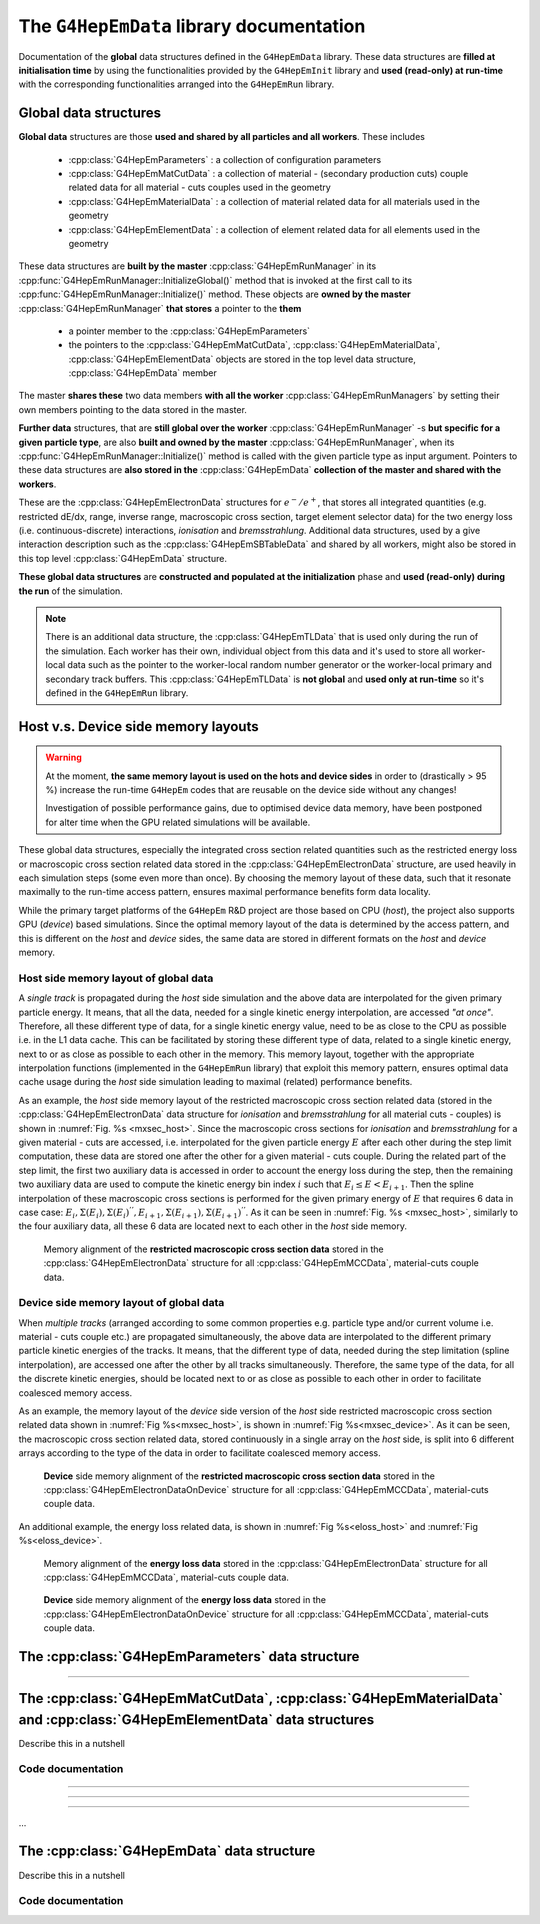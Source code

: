 The ``G4HepEmData`` library documentation
---------------------------------------------

Documentation of the **global** data structures defined in the ``G4HepEmData`` library.
These data structures are **filled at initialisation time** by using the functionalities
provided by the ``G4HepEmInit`` library and **used (read-only) at run-time** with the corresponding
functionalities arranged into the ``G4HepEmRun`` library.

.. _ref-Global-data-structures:

Global data structures
.......................

**Global data** structures are those **used and shared by all particles and all workers**. These includes

 - :cpp:class:`G4HepEmParameters` : a collection of configuration parameters
 - :cpp:class:`G4HepEmMatCutData` : a collection of material - (secondary production cuts) couple related data for all material - cuts couples used in the geometry
 - :cpp:class:`G4HepEmMaterialData` : a collection of material related data for all materials used in the geometry
 - :cpp:class:`G4HepEmElementData` : a collection of element related data for all elements used in the geometry

These data structures are **built by the master** :cpp:class:`G4HepEmRunManager` in its :cpp:func:`G4HepEmRunManager::InitializeGlobal()` method that
is invoked at the first call to its :cpp:func:`G4HepEmRunManager::Initialize()` method. These objects are **owned by
the master** :cpp:class:`G4HepEmRunManager` **that stores** a pointer to the **them**

  - a pointer member to the :cpp:class:`G4HepEmParameters`
  - the pointers to the :cpp:class:`G4HepEmMatCutData`, :cpp:class:`G4HepEmMaterialData`, :cpp:class:`G4HepEmElementData` objects are stored in the top level data structure,
    :cpp:class:`G4HepEmData` member

The master **shares these** two data members **with all the worker** :cpp:class:`G4HepEmRunManagers` by setting their own members pointing to the data stored in the master.


**Further data** structures, that are **still global over the worker** :cpp:class:`G4HepEmRunManager` -s **but specific for a given particle type**, are also **built and owned by the master** :cpp:class:`G4HepEmRunManager`,
when its :cpp:func:`G4HepEmRunManager::Initialize()` method is called with the given particle type as input argument.
Pointers to these data structures are **also stored in the** :cpp:class:`G4HepEmData` **collection of the master and shared with the workers**.

These are the :cpp:class:`G4HepEmElectronData` structures for :math:`e^-/e^+`, that stores all integrated quantities (e.g. restricted dE/dx, range, inverse range, macroscopic cross section,
target element selector data) for the two energy loss (i.e. continuous-discrete) interactions, *ionisation* and *bremsstrahlung*.
Additional data structures, used by a give interaction description such as the :cpp:class:`G4HepEmSBTableData` and shared by all workers, might also be stored in this top level
:cpp:class:`G4HepEmData` structure.


**These global data structures** are **constructed and populated at the initialization**
phase and **used (read-only) during the run** of the simulation.

.. note:: There is an additional data structure, the :cpp:class:`G4HepEmTLData` that is used only during the run of the simulation.
   Each worker has their own, individual object from this data and it's used to store all worker-local
   data such as the pointer to the worker-local random number generator or the worker-local
   primary and secondary track buffers. This :cpp:class:`G4HepEmTLData` is **not global** and **used only at run-time** so
   it's defined in the ``G4HepEmRun`` library.


.. _ref-Host-vs-Device-memory:

Host v.s. Device side memory layouts
...........................................

.. warning::

      At the moment, **the same memory layout is used on the hots and device sides** in order to (drastically > 95 %)
      increase the run-time ``G4HepEm`` codes that are reusable on the device side without any changes!

      Investigation of possible performance gains, due to optimised device data memory, have been postponed for alter time when the GPU related simulations will be available.

These global data structures, especially the integrated cross section related quantities such as the restricted energy loss or macroscopic
cross section related data stored in the :cpp:class:`G4HepEmElectronData` structure, are used heavily in each simulation steps
(some even more than once). By choosing the memory layout of these data, such that it resonate maximally to the run-time access pattern,
ensures maximal performance benefits form data locality.

While the primary target platforms of the ``G4HepEm`` R&D project are those based on CPU (*host*), the project also supports GPU (*device*)
based simulations. Since the optimal memory layout of the data is determined by the access pattern, and this is different on the *host* and *device*
sides, the same data are stored in different formats on the *host* and *device* memory.


**Host** side memory layout of global data
^^^^^^^^^^^^^^^^^^^^^^^^^^^^^^^^^^^^^^^^^^^^

A *single track* is propagated during the *host* side simulation and the above data are interpolated for the given primary particle energy.
It means, that all the data, needed for a single kinetic energy interpolation, are accessed *"at once"*.
Therefore, all these different type of data, for a single kinetic energy value, need to be as close to the CPU as possible i.e. in the L1 data cache. This can be
facilitated by storing these different type of data, related to a single kinetic energy, next to or as close as possible to each other in the memory. This memory layout, together
with the appropriate interpolation functions (implemented in the ``G4HepEmRun`` library) that exploit this memory pattern, ensures optimal data cache usage during the *host* side
simulation leading to maximal (related) performance benefits.

As an example, the *host* side memory layout of the restricted macroscopic cross section related data (stored in the :cpp:class:`G4HepEmElectronData` data structure for *ionisation* and *bremsstrahlung* for all material cuts - couples)
is shown in :numref:`Fig. %s <mxsec_host>`. Since the macroscopic cross sections for *ionisation* and *bremsstrahlung* for a given material - cuts are accessed, i.e. interpolated for the given particle energy :math:`E` after each other during the step limit computation,
these data are stored one after the other for a given material - cuts couple. During the related part of the step limit, the first two auxiliary data is accessed in order to account the energy loss during the step, then the remaining two auxiliary
data are used to compute the kinetic energy bin index :math:`i` such that :math:`E_i \leq E < E_{i+1}`. Then the spline interpolation of these macroscopic cross sections is performed for the given primary energy of :math:`E` that
requires 6 data in case case: :math:`E_i, \Sigma(E_i), \Sigma(E_i)^{''},E_{i+1}, \Sigma(E_{i+1}), \Sigma(E_{i+1})^{''}`.
As it can be seen in :numref:`Fig. %s <mxsec_host>`, similarly to the four auxiliary data, all these 6 data are located next to each other in the *host* side memory.

.. figure:: figs/macXSecData/fig_mxsec.png
   :name: mxsec_host
   :scale: 20 %
   :alt: mxsecData_host

   Memory alignment of the **restricted macroscopic cross section data** stored in the :cpp:class:`G4HepEmElectronData` structure for all :cpp:class:`G4HepEmMCCData`, material-cuts couple data.


**Device** side memory layout of global data
^^^^^^^^^^^^^^^^^^^^^^^^^^^^^^^^^^^^^^^^^^^^^^

When *multiple tracks* (arranged according to some common properties e.g. particle type and/or current volume i.e. material - cuts couple etc.) are propagated simultaneously, the above data
are interpolated to the different primary particle kinetic energies of the tracks. It means, that the different type of data, needed during the step limitation (spline interpolation), are accessed
one after the other by all tracks simultaneously. Therefore, the same type of the data, for all the discrete kinetic energies, should be located next to or as close as possible to each other in order
to facilitate coalesced memory access.

As an example, the memory layout of the *device* side version of the *host* side restricted macroscopic cross section related data shown in :numref:`Fig %s<mxsec_host>`, is shown in
:numref:`Fig %s<mxsec_device>`. As it can be seen, the macroscopic cross section related data, stored continuously in a single array on the *host* side, is split into 6 different arrays according to the type of the data
in order to facilitate coalesced memory access.

.. figure:: figs/macXSecData/fig_mxsec_onDEVICE.png
   :name: mxsec_device
   :scale: 20 %
   :alt: mxsecData_device

   **Device** side memory alignment of the **restricted macroscopic cross section data** stored in the :cpp:class:`G4HepEmElectronDataOnDevice` structure for all :cpp:class:`G4HepEmMCCData`, material-cuts couple data.


An additional example, the energy loss related data, is shown in :numref:`Fig %s<eloss_host>` and :numref:`Fig %s<eloss_device>`.

.. figure:: figs/elossData/fig_elossData.png
   :name: eloss_host
   :scale: 20 %
   :alt: elossData_host

   Memory alignment of the **energy loss data** stored in the :cpp:class:`G4HepEmElectronData` structure for all :cpp:class:`G4HepEmMCCData`, material-cuts couple data.


.. figure:: figs/elossData/fig_elossData_onDEVICE.png
   :name: eloss_device
   :scale: 20 %
   :alt: elossData_device

   **Device** side memory alignment of the **energy loss data** stored in the :cpp:class:`G4HepEmElectronDataOnDevice` structure for all :cpp:class:`G4HepEmMCCData`, material-cuts couple data.



The :cpp:class:`G4HepEmParameters` data structure
...................................................

.. doxygenstruct:: G4HepEmParameters
   :project: The G4HepEm R&D project
   :members:

....


The :cpp:class:`G4HepEmMatCutData`, :cpp:class:`G4HepEmMaterialData` and  :cpp:class:`G4HepEmElementData` data structures
..............................................................................................................................

Describe this in a nutshell



Code documentation
^^^^^^^^^^^^^^^^^^^^^


.. doxygenstruct:: G4HepEmMatCutData
   :project: The G4HepEm R&D project
   :members:

.. doxygenstruct:: G4HepEmMCCData
   :project: The G4HepEm R&D project
   :members:

.. doxygenfunction:: AllocateMatCutData
   :project: The G4HepEm R&D project

.. doxygenfunction:: FreeMatCutData
   :project: The G4HepEm R&D project

.. doxygenfunction:: CopyMatCutDataToGPU
   :project: The G4HepEm R&D project

.. doxygenfunction:: FreeMatCutDataOnGPU
   :project: The G4HepEm R&D project

....

.. doxygenstruct:: G4HepEmMaterialData
   :project: The G4HepEm R&D project
   :members:

.. doxygenstruct:: G4HepEmMatData
   :project: The G4HepEm R&D project
   :members:

.. doxygenfunction:: AllocateMaterialData
   :project: The G4HepEm R&D project

.. doxygenfunction:: FreeMaterialData
   :project: The G4HepEm R&D project

.. doxygenfunction:: CopyMaterialDataToGPU
   :project: The G4HepEm R&D project

.. doxygenfunction:: FreeMaterialDataOnGPU
   :project: The G4HepEm R&D project


....

.. doxygenstruct:: G4HepEmElementData
   :project: The G4HepEm R&D project
   :members:

.. doxygenstruct:: G4HepEmElemData
   :project: The G4HepEm R&D project
   :members:

.. doxygenfunction:: AllocateElementData
   :project: The G4HepEm R&D project

.. doxygenfunction:: FreeElementData
   :project: The G4HepEm R&D project

.. doxygenfunction:: CopyElementDataToGPU
   :project: The G4HepEm R&D project

.. doxygenfunction:: FreeElementDataOnGPU
   :project: The G4HepEm R&D project


....

.. doxygenstruct:: G4HepEmElectronData
   :project: The G4HepEm R&D project
   :members:

.. doxygenfunction:: AllocateElectronData
   :project: The G4HepEm R&D project

.. doxygenfunction:: FreeElectronData
   :project: The G4HepEm R&D project

.. doxygenstruct:: G4HepEmElectronDataOnDevice
   :project: The G4HepEm R&D project
   :members:

.. doxygenfunction:: CopyElectronDataToDevice
   :project: The G4HepEm R&D project

.. doxygenfunction:: FreeElectronDataOnDevice
   :project: The G4HepEm R&D project

...

The :cpp:class:`G4HepEmData` data  structure
..................................................

Describe this in a nutshell



Code documentation
^^^^^^^^^^^^^^^^^^^^^^

.. doxygenstruct:: G4HepEmData
   :project: The G4HepEm R&D project
   :members:

.. doxygenfunction:: InitG4HepEmData
   :project: The G4HepEm R&D project

.. doxygenfunction:: FreeG4HepEmData
   :project: The G4HepEm R&D project

.. doxygenfunction:: CopyG4HepEmDataToGPU
   :project: The G4HepEm R&D project
   :path: G4HepEm/G4HepEmData/include

.. doxygenfunction:: FreeG4HepEmDataOnGPU
   :project: The G4HepEm R&D project
   :path: G4HepEm/G4HepEmData/include
